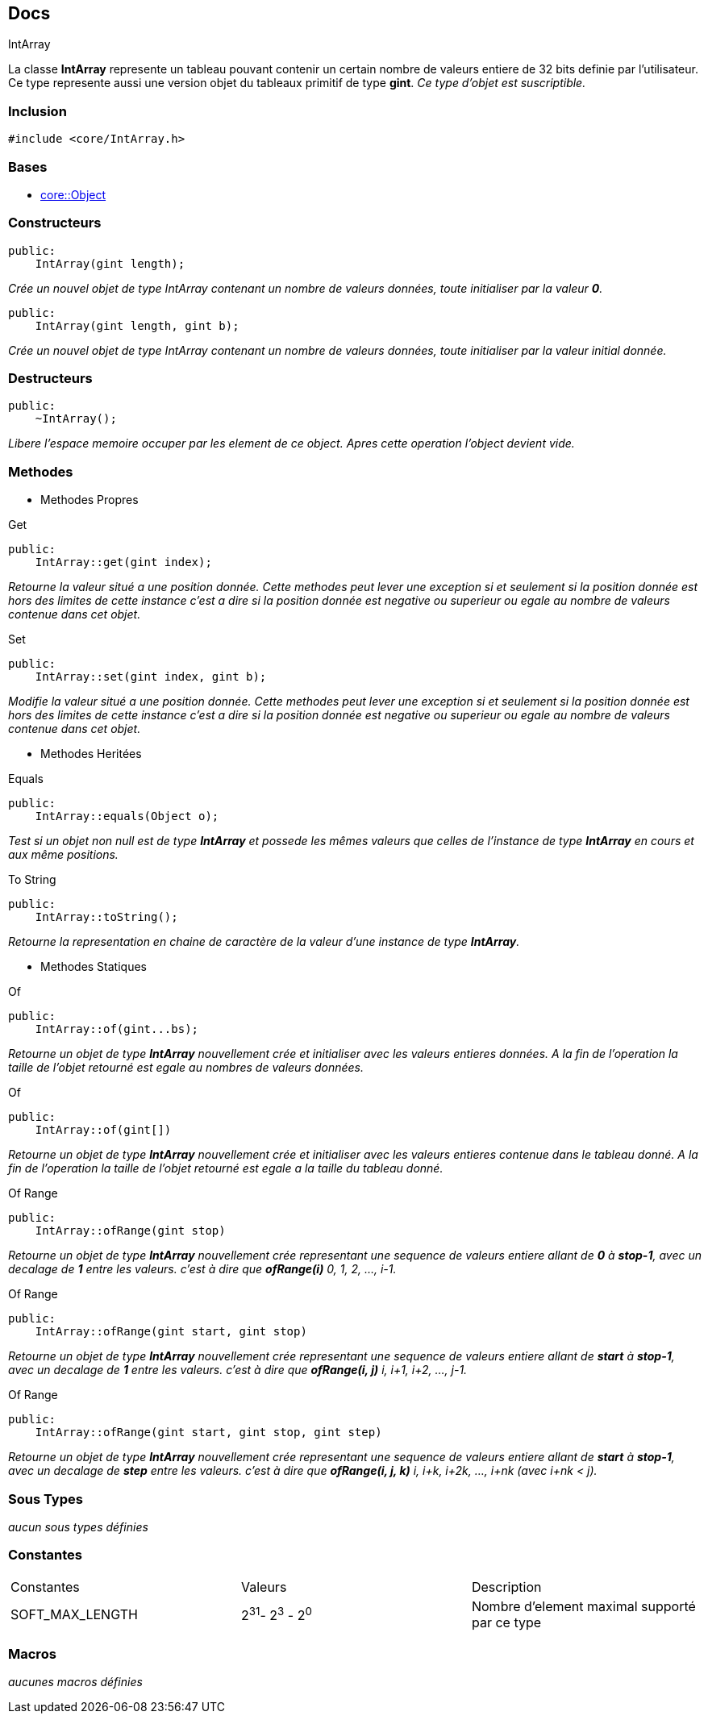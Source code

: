 == Docs

.IntArray
****
La classe *IntArray* represente un tableau pouvant contenir un certain nombre de valeurs entiere de 32 bits definie par l'utilisateur. Ce type represente aussi une version objet du tableaux primitif de type *gint*.
_Ce type d'objet est suscriptible._
****


=== Inclusion
[source, c++]
--
#include <core/IntArray.h>
--


=== Bases
* xref:Object.adoc[core::Object]

=== Constructeurs

[source, c++]
--
public:
    IntArray(gint length);
--
_Crée un nouvel objet de type IntArray contenant un nombre de valeurs données, toute initialiser par la valeur *0*._

[source, c++]
--
public:
    IntArray(gint length, gint b);
--
_Crée un nouvel objet de type IntArray contenant un nombre de valeurs données, toute initialiser par la valeur initial donnée._

=== Destructeurs

[source, c++]
--
public:
    ~IntArray();
--

_Libere l'espace memoire occuper par les element de ce object. Apres cette operation l'object devient vide._

=== Methodes

* Methodes Propres

[#_get]
[source, c++]
.Get
--
public:
    IntArray::get(gint index);
--
_Retourne la valeur situé a une position donnée. Cette methodes peut lever une exception si et seulement si la position donnée est hors des limites de cette instance c'est a dire si la position donnée est negative ou superieur ou egale au nombre de valeurs contenue dans cet objet._

[#_set]
[source, c++]
.Set
--
public:
    IntArray::set(gint index, gint b);
--
_Modifie la valeur situé a une position donnée. Cette methodes peut lever une exception si et seulement si la position donnée est hors des limites de cette instance c'est a dire si la position donnée est negative ou superieur ou egale au nombre de valeurs contenue dans cet objet._

* Methodes Heritées

[#_equals]
[source, c++]
.Equals
--
public:
    IntArray::equals(Object o);
--
_Test si un objet non null est de type *IntArray* et possede les mêmes valeurs que celles de l'instance de type *IntArray* en cours et aux même positions._

[#_to_string]
[source, c++]
.To String
--
public:
    IntArray::toString();
--

_Retourne la representation en chaine de caractère de la valeur d'une instance de type *IntArray*._

* Methodes Statiques

[#_of_bytes]
[source, c++]
.Of 
--
public:
    IntArray::of(gint...bs);
--
_Retourne un objet de type *IntArray* nouvellement crée et initialiser avec les valeurs entieres données. A la fin de l'operation la taille de l'objet retourné est egale au nombres de valeurs données._

[#_of_array]
[source, c++]
.Of
--
public:
    IntArray::of(gint[])
--
_Retourne un objet de type *IntArray* nouvellement crée et initialiser avec les valeurs entieres contenue dans le tableau donné. A la fin de l'operation la taille de l'objet retourné est egale a la taille du tableau donné._

[#_of_range_1]
[source, c++]
.Of Range
--
public:
    IntArray::ofRange(gint stop)
--
_Retourne un objet de type *IntArray* nouvellement crée representant une sequence de valeurs entiere allant de *0* à *stop-1*, avec un decalage de *1* entre les valeurs. c'est à dire que *ofRange(i)* 0, 1, 2, ..., i-1._

[#_of_range_2]
[source, c++]
.Of Range
--
public:
    IntArray::ofRange(gint start, gint stop)
--
_Retourne un objet de type *IntArray* nouvellement crée representant une sequence de valeurs entiere allant de *start* à *stop-1*, avec un decalage de *1* entre les valeurs. c'est à dire que *ofRange(i, j)* i, i+1, i+2, ..., j-1._

[#_of_range_3]
[source, c++]
.Of Range
--
public:
    IntArray::ofRange(gint start, gint stop, gint step)
--
_Retourne un objet de type *IntArray* nouvellement crée representant une sequence de valeurs entiere allant de *start* à *stop-1*, avec un decalage de *step* entre les valeurs. c'est à dire que *ofRange(i, j, k)* i, i+k, i+2k, ..., i+nk (avec i+nk < j)._

=== Sous Types
_aucun sous types définies_

=== Constantes
|===
| Constantes | Valeurs | Description
| SOFT_MAX_LENGTH
| 2^31^- 2^3^ - 2^0^
| Nombre d'element maximal supporté par ce type
|===

=== Macros
_aucunes macros définies_